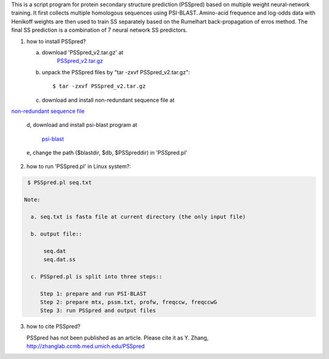 This is a script program for protein secondary structure prediction (PSSpred) based on multiple weight neural-network training. It first collects multiple homologous sequences using  PSI-BLAST. Amino-acid frequence and log-odds data with Henikoff weights are then used to train SS separately based on the Rumelhart
back-propagation of erros method. The final SS prediction is a  combination of 7 neural network SS predictors. 


1. how to install PSSpred?
   
   a. download 'PSSpred_v2.tar.gz' at
       `PSSpred_v2.tar.gz <http://zhanglab.ccmb.med.umich.edu/PSSpred/>`_

   b. unpack the PSSpred files by "tar -zxvf PSSpred_v2.tar.gz"::
   	
	$ tar -zxvf PSSpred_v2.tar.gz

   c. download and install non-redundant sequence file at 
   
`non-redundant sequence file <http://zhanglab.ccmb.med.umich.edu/cgi-bin/download_ftp.cgi?ID=nr.tar.gz>`_

   d, download and install psi-blast program at
       
       `psi-blast <http://zhanglab.ccmb.med.umich.edu/PSSpred/blastv2.6.tar.gz>`_

   e, change the path ($blastdir, $db, $PSSpreddir) in 'PSSpred.pl'

2. how to run 'PSSpred.pl' in Linux system?:

.. code:: sh

    $ PSSpred.pl seq.txt

   Note: 

     a. seq.txt is fasta file at current directory (the only input file)

     b. output file::
         
	 seq.dat
         seq.dat.ss

     c. PSSpred.pl is split into three steps::
     
        Step 1: prepare and run PSI-BLAST
        Step 2: prepare mtx, pssm.txt, profw, freqccw, freqccwG
        Step 3: run PSSpred and output files

3. how to cite PSSpred?

   PSSpred has not been published as an article. Please cite it as Y. Zhang, http://zhanglab.ccmb.med.umich.edu/PSSpred 

